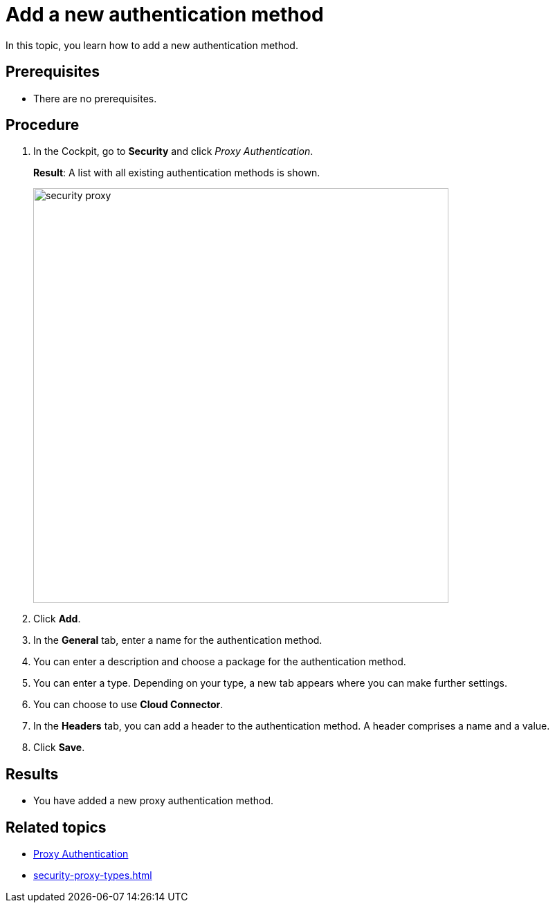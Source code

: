 = Add a new authentication method

In this topic, you learn how to add a new authentication method.

== Prerequisites
* There are no prerequisites.

== Procedure

. In the Cockpit, go to *Security* and click _Proxy Authentication_.
+
*Result*: A list with all existing authentication methods is shown.
+
image::security-proxy.png[,600]
. Click *Add*.
. In the *General* tab, enter a name for the authentication method.
. You can enter a description and choose a package for the authentication method.
. You can enter a type. Depending on your type, a new tab appears where you can make further settings.
. You can choose to use *Cloud Connector*.
. In the *Headers* tab, you can add a header to the authentication method. A header comprises a name and a value.
. Click *Save*.

== Results
* You have added a new proxy authentication method.

== Related topics
* xref:security-proxy-auth.adoc[Proxy Authentication]
* xref:security-proxy-types.adoc[]